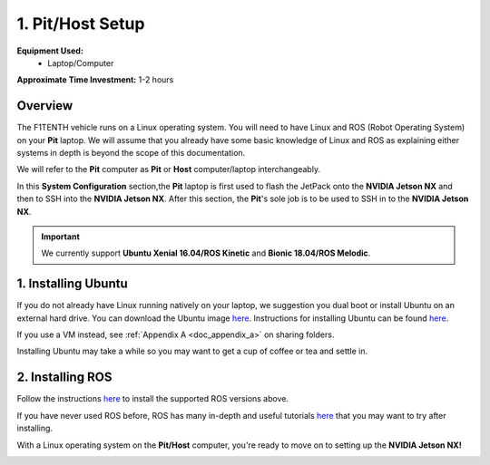 .. _doc_software_host:

1. Pit/Host Setup
==================
**Equipment Used:**
	* Laptop/Computer

**Approximate Time Investment:** 1-2 hours

Overview
----------
The F1TENTH vehicle runs on a Linux operating system. You will need to have Linux and ROS (Robot Operating System) on your **Pit** laptop. We will assume that you already have some basic knowledge of Linux and ROS as explaining either systems in depth is beyond the scope of this documentation.

We will refer to the **Pit** computer as **Pit** or **Host** computer/laptop interchangeably.

In this **System Configuration** section,the **Pit** laptop is first used to flash the JetPack onto the **NVIDIA Jetson NX** and then to SSH into the **NVIDIA Jetson NX**. After this section, the **Pit**'s sole job is to be used to SSH in to the **NVIDIA Jetson NX**.

.. important:: We currently support **Ubuntu Xenial 16.04/ROS Kinetic** and **Bionic 18.04/ROS Melodic**.

1. Installing Ubuntu
---------------------
If you do not already have Linux running natively on your laptop, we suggestion you dual boot or install Ubuntu on an external hard drive. You can download the Ubuntu image `here <https://ubuntu.com/download/desktop>`_. Instructions for installing Ubuntu can be found `here <https://ubuntu.com/tutorials/tutorial-install-ubuntu-desktop#1-overview>`_.

If you use a VM instead, see :ref:`Appendix A <doc_appendix_a>` on sharing folders.

Installing Ubuntu may take a while so you may want to get a cup of coffee or tea and settle in.

2. Installing ROS
------------------
Follow the instructions `here <https://wiki.ros.org/ROS/Installation>`_ to install the supported ROS versions above.

If you have never used ROS before, ROS has many in-depth and useful tutorials `here <https://wiki.ros.org/ROS/Tutorials>`_ that you may want to try after installing.

With a Linux operating system on the **Pit/Host** computer, you're ready to move on to setting up the **NVIDIA Jetson NX!**

.. image:: img/host/host01.gif
	:align: center
	:width: 300px
